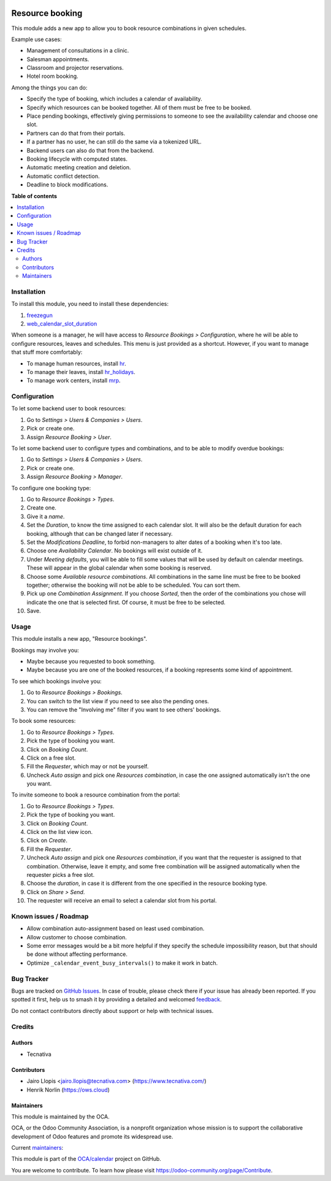.. image:: https://odoo-community.org/readme-banner-image
   :target: https://odoo-community.org/get-involved?utm_source=readme
   :alt: Odoo Community Association

================
Resource booking
================

.. 
   !!!!!!!!!!!!!!!!!!!!!!!!!!!!!!!!!!!!!!!!!!!!!!!!!!!!
   !! This file is generated by oca-gen-addon-readme !!
   !! changes will be overwritten.                   !!
   !!!!!!!!!!!!!!!!!!!!!!!!!!!!!!!!!!!!!!!!!!!!!!!!!!!!
   !! source digest: sha256:4c7c374ac4e8bfa1353c4aaf9d38fc6ad7f43d68abc8bb2353f9f056cb354691
   !!!!!!!!!!!!!!!!!!!!!!!!!!!!!!!!!!!!!!!!!!!!!!!!!!!!

.. |badge1| image:: https://img.shields.io/badge/maturity-Production%2FStable-green.png
    :target: https://odoo-community.org/page/development-status
    :alt: Production/Stable
.. |badge2| image:: https://img.shields.io/badge/license-AGPL--3-blue.png
    :target: http://www.gnu.org/licenses/agpl-3.0-standalone.html
    :alt: License: AGPL-3
.. |badge3| image:: https://img.shields.io/badge/github-OCA%2Fcalendar-lightgray.png?logo=github
    :target: https://github.com/OCA/calendar/tree/18.0/resource_booking
    :alt: OCA/calendar
.. |badge4| image:: https://img.shields.io/badge/weblate-Translate%20me-F47D42.png
    :target: https://translation.odoo-community.org/projects/calendar-18-0/calendar-18-0-resource_booking
    :alt: Translate me on Weblate
.. |badge5| image:: https://img.shields.io/badge/runboat-Try%20me-875A7B.png
    :target: https://runboat.odoo-community.org/builds?repo=OCA/calendar&target_branch=18.0
    :alt: Try me on Runboat

|badge1| |badge2| |badge3| |badge4| |badge5|

This module adds a new app to allow you to book resource combinations in
given schedules.

Example use cases:

- Management of consultations in a clinic.
- Salesman appointments.
- Classroom and projector reservations.
- Hotel room booking.

Among the things you can do:

- Specify the type of booking, which includes a calendar of
  availability.
- Specify which resources can be booked together. All of them must be
  free to be booked.
- Place pending bookings, effectively giving permissions to someone to
  see the availability calendar and choose one slot.
- Partners can do that from their portals.
- If a partner has no user, he can still do the same via a tokenized
  URL.
- Backend users can also do that from the backend.
- Booking lifecycle with computed states.
- Automatic meeting creation and deletion.
- Automatic conflict detection.
- Deadline to block modifications.

**Table of contents**

.. contents::
   :local:

Installation
============

To install this module, you need to install these dependencies:

1. `freezegun <https://github.com/spulec/freezegun>`__
2. `web_calendar_slot_duration <https://odoo-community.org/shop/product/calendar-slot-duration-6202>`__

When someone is a manager, he will have access to *Resource Bookings >
Configuration*, where he will be able to configure resources, leaves and
schedules. This menu is just provided as a shortcut. However, if you
want to manage that stuff more comfortably:

- To manage human resources, install
  `hr <https://apps.odoo.com/app/employees>`__.
- To manage their leaves, install
  `hr_holidays <https://apps.odoo.com/app/time-off>`__.
- To manage work centers, install
  `mrp <https://apps.odoo.com/app/manufacturing>`__.

Configuration
=============

To let some backend user to book resources:

1. Go to *Settings > Users & Companies > Users*.
2. Pick or create one.
3. Assign *Resource Booking > User*.

To let some backend user to configure types and combinations, and to be
able to modify overdue bookings:

1. Go to *Settings > Users & Companies > Users*.
2. Pick or create one.
3. Assign *Resource Booking > Manager*.

To configure one booking type:

1.  Go to *Resource Bookings > Types*.
2.  Create one.
3.  Give it a *name*.
4.  Set the *Duration*, to know the time assigned to each calendar slot.
    It will also be the default duration for each booking, although that
    can be changed later if necessary.
5.  Set the *Modifications Deadline*, to forbid non-managers to alter
    dates of a booking when it's too late.
6.  Choose one *Availability Calendar*. No bookings will exist outside
    of it.
7.  Under *Meeting defaults*, you will be able to fill some values that
    will be used by default on calendar meetings. These will appear in
    the global calendar when some booking is reserved.
8.  Choose some *Available resource combinations*. All combinations in
    the same line must be free to be booked together; otherwise the
    booking will not be able to be scheduled. You can sort them.
9.  Pick up one *Combination Assignment*. If you choose *Sorted*, then
    the order of the combinations you chose will indicate the one that
    is selected first. Of course, it must be free to be selected.
10. Save.

Usage
=====

This module installs a new app, "Resource bookings".

Bookings may involve you:

- Maybe because you requested to book something.
- Maybe because you are one of the booked resources, if a booking
  represents some kind of appointment.

To see which bookings involve you:

1. Go to *Resource Bookings > Bookings*.
2. You can switch to the list view if you need to see also the pending
   ones.
3. You can remove the "Involving me" filter if you want to see others'
   bookings.

To book some resources:

1. Go to *Resource Bookings > Types*.
2. Pick the type of booking you want.
3. Click on *Booking Count*.
4. Click on a free slot.
5. Fill the *Requester*, which may or not be yourself.
6. Uncheck *Auto assign* and pick one *Resources combination*, in case
   the one assigned automatically isn't the one you want.

To invite someone to book a resource combination from the portal:

1.  Go to *Resource Bookings > Types*.
2.  Pick the type of booking you want.
3.  Click on *Booking Count*.
4.  Click on the list view icon.
5.  Click on *Create*.
6.  Fill the *Requester*.
7.  Uncheck *Auto assign* and pick one *Resources combination*, if you
    want that the requester is assigned to that combination. Otherwise,
    leave it empty, and some free combination will be assigned
    automatically when the requester picks a free slot.
8.  Choose the *duration*, in case it is different from the one
    specified in the resource booking type.
9.  Click on *Share > Send*.
10. The requester will receive an email to select a calendar slot from
    his portal.

Known issues / Roadmap
======================

- Allow combination auto-assignment based on least used combination.
- Allow customer to choose combination.
- Some error messages would be a bit more helpful if they specify the
  schedule impossibility reason, but that should be done without
  affecting performance.
- Optimize ``_calendar_event_busy_intervals()`` to make it work in
  batch.

Bug Tracker
===========

Bugs are tracked on `GitHub Issues <https://github.com/OCA/calendar/issues>`_.
In case of trouble, please check there if your issue has already been reported.
If you spotted it first, help us to smash it by providing a detailed and welcomed
`feedback <https://github.com/OCA/calendar/issues/new?body=module:%20resource_booking%0Aversion:%2018.0%0A%0A**Steps%20to%20reproduce**%0A-%20...%0A%0A**Current%20behavior**%0A%0A**Expected%20behavior**>`_.

Do not contact contributors directly about support or help with technical issues.

Credits
=======

Authors
-------

* Tecnativa

Contributors
------------

- Jairo Llopis <jairo.llopis@tecnativa.com> (https://www.tecnativa.com/)
- Henrik Norlin (https://ows.cloud)

Maintainers
-----------

This module is maintained by the OCA.

.. image:: https://odoo-community.org/logo.png
   :alt: Odoo Community Association
   :target: https://odoo-community.org

OCA, or the Odoo Community Association, is a nonprofit organization whose
mission is to support the collaborative development of Odoo features and
promote its widespread use.

.. |maintainer-pedrobaeza| image:: https://github.com/pedrobaeza.png?size=40px
    :target: https://github.com/pedrobaeza
    :alt: pedrobaeza
.. |maintainer-ows-cloud| image:: https://github.com/ows-cloud.png?size=40px
    :target: https://github.com/ows-cloud
    :alt: ows-cloud

Current `maintainers <https://odoo-community.org/page/maintainer-role>`__:

|maintainer-pedrobaeza| |maintainer-ows-cloud| 

This module is part of the `OCA/calendar <https://github.com/OCA/calendar/tree/18.0/resource_booking>`_ project on GitHub.

You are welcome to contribute. To learn how please visit https://odoo-community.org/page/Contribute.
